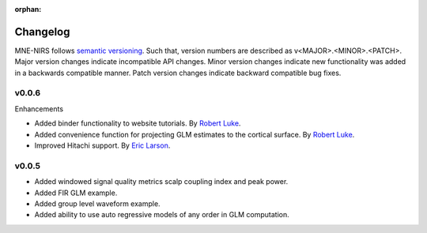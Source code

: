 :orphan:

.. _whats_new:

#########
Changelog
#########

MNE-NIRS follows `semantic versioning <https://semver.org/>`_.
Such that, version numbers are described as v<MAJOR>.<MINOR>.<PATCH>.
Major version changes indicate incompatible API changes.
Minor version changes indicate new functionality was added in a backwards compatible manner.
Patch version changes indicate backward compatible bug fixes.

v0.0.6
------

Enhancements

* Added binder functionality to website tutorials. By `Robert Luke`_.

* Added convenience function for projecting GLM estimates to the cortical surface. By `Robert Luke`_.

* Improved Hitachi support. By `Eric Larson`_.


v0.0.5
------

* Added windowed signal quality metrics scalp coupling index and peak power.

* Added FIR GLM example.

* Added group level waveform example.

* Added ability to use auto regressive models of any order in GLM computation.



.. _Robert Luke: https://github.com/rob-luke/
.. _Eric Larson: https://github.com/larsoner/
